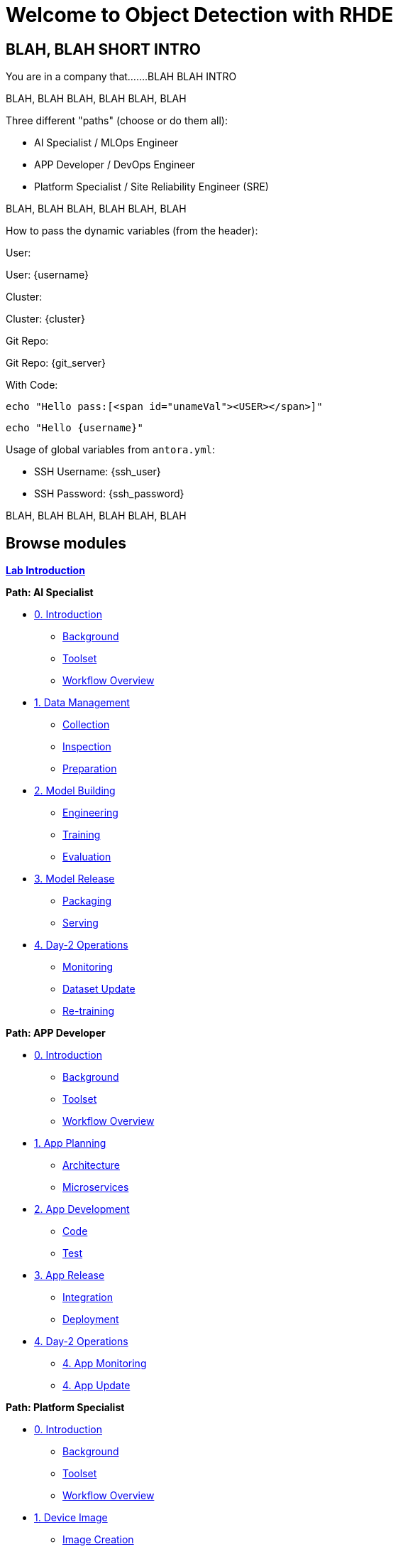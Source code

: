 = Welcome to Object Detection with RHDE
:page-layout: home
:!sectids:

[.text-center.strong]
== BLAH, BLAH SHORT INTRO

You are in a company that.......BLAH BLAH INTRO



BLAH, BLAH 
BLAH, BLAH 
BLAH, BLAH 

Three different "paths" (choose or do them all):

* AI Specialist / MLOps Engineer
* APP Developer / DevOps Engineer
* Platform Specialist  / Site Reliability Engineer (SRE)

BLAH, BLAH 
BLAH, BLAH 
BLAH, BLAH 

How to pass the dynamic variables (from the header):

User: pass:[<span id="unameVal"><USER></span>]

User: {username}

Cluster: pass:[<span id="cdomainVal"><CLUSTER></span>]

Cluster: {cluster}

Git Repo: pass:[<span id="gitserverVal"><GIT REPO></span>]

Git Repo: {git_server}



With Code:

[source,shell]
----    
echo "Hello pass:[<span id="unameVal"><USER></span>]"
----

[source,shell]
----    
echo "Hello {username}"
----



Usage of global variables from `antora.yml`:

- SSH Username: {ssh_user}
- SSH Password: {ssh_password}


BLAH, BLAH 
BLAH, BLAH 
BLAH, BLAH 




[.tiles.browse]
== Browse modules

[.tile]
xref:00-intro.adoc[*Lab Introduction*]

[.tile]
.*Path: AI Specialist*
* xref:ai-specialist-00-intro.adoc[0. Introduction]
** xref:ai-specialist-00-intro.adoc#background[Background]
** xref:ai-specialist-00-intro.adoc#toolset[Toolset]
** xref:ai-specialist-00-intro.adoc#workflow[Workflow Overview]
* xref:ai-specialist-01-data.adoc[1. Data Management]
** xref:ai-specialist-01-data.adoc#collection[Collection]
** xref:ai-specialist-01-data.adoc#inspection[Inspection]
** xref:ai-specialist-01-data.adoc#preparation[Preparation]
* xref:ai-specialist-02-build.adoc[2. Model Building]
** xref:ai-specialist-02-build.adoc#tuning[Engineering]
** xref:ai-specialist-02-build.adoc#training[Training]
** xref:ai-specialist-02-build.adoc#evaluation[Evaluation]
* xref:ai-specialist-03-deploy.adoc[3. Model Release]
** xref:ai-specialist-03-deploy.adoc#packaging[Packaging]
** xref:ai-specialist-03-deploy.adoc#serving[Serving]
* xref:ai-specialist-04-update.adoc[4. Day-2 Operations]
** xref:ai-specialist-04-update.adoc#monitoring[Monitoring]
** xref:ai-specialist-04-update.adoc#dataset[Dataset Update]
** xref:ai-specialist-04-update.adoc#retrain[Re-training]

[.tile]
.*Path: APP Developer*
* xref:app-developer-00-intro.adoc[0. Introduction]
** xref:app-developer-00-intro.adoc#background[Background]
** xref:app-developer-00-intro.adoc#toolset[Toolset]
** xref:app-developer-00-intro.adoc#workflow[Workflow Overview]
* xref:app-developer-01-arch.adoc[1. App Planning]
** xref:app-developer-01-arch.adoc#architecture[Architecture]
** xref:app-developer-01-arch.adoc#microservices[Microservices]
* xref:app-developer-02-dev.adoc[2. App Development]
** xref:app-developer-02-dev.adoc#code[Code]
** xref:app-developer-02-dev.adoc#test[Test]
* xref:app-developer-03-deploy.adoc[3. App Release]
** xref:app-developer-03-deploy.adoc#integration[Integration]
** xref:app-developer-03-deploy.adoc#deployment[Deployment]
* xref:app-developer-04-update.adoc[4. Day-2 Operations]
** xref:app-developer-04-update.adoc[4. App Monitoring]
** xref:app-developer-04-update.adoc[4. App Update]

[.tile]
.*Path: Platform Specialist*
* xref:platform-specialist-00-intro.adoc[0. Introduction]
** xref:platform-specialist-00-intro.adoc#background[Background]
** xref:platform-specialist-00-intro.adoc#toolset[Toolset]
** xref:platform-specialist-00-intro.adoc#workflow[Workflow Overview]
* xref:platform-specialist-01-image.adoc[1. Device Image]
** xref:platform-specialist-01-image.adoc#creation[Image Creation]
** xref:platform-specialist-01-image.adoc#distribution[Image Distribution]
* xref:platform-specialist-02-onboarding.adoc[2. Onboarding]
** xref:platform-specialist-02-onboarding.adoc#ztp[Zero-Touch Provisioning]
** xref:platform-specialist-02-onboarding.adoc#config[Configuration Automation]
* xref:platform-specialist-03-update.adoc[3. Day-2 Operations]
** xref:platform-specialist-03-update.adoc[3. Device Monitoring]
** xref:platform-specialist-03-update.adoc[3. Configuration Update]
** xref:platform-specialist-03-update.adoc[3. App Update]
** xref:platform-specialist-03-update.adoc[3. Device Update]

[.tile]
xref:99-summary.adoc[*Summary*]


